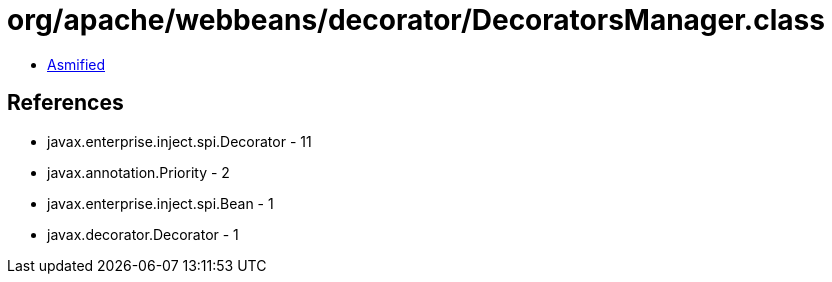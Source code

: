= org/apache/webbeans/decorator/DecoratorsManager.class

 - link:DecoratorsManager-asmified.java[Asmified]

== References

 - javax.enterprise.inject.spi.Decorator - 11
 - javax.annotation.Priority - 2
 - javax.enterprise.inject.spi.Bean - 1
 - javax.decorator.Decorator - 1
